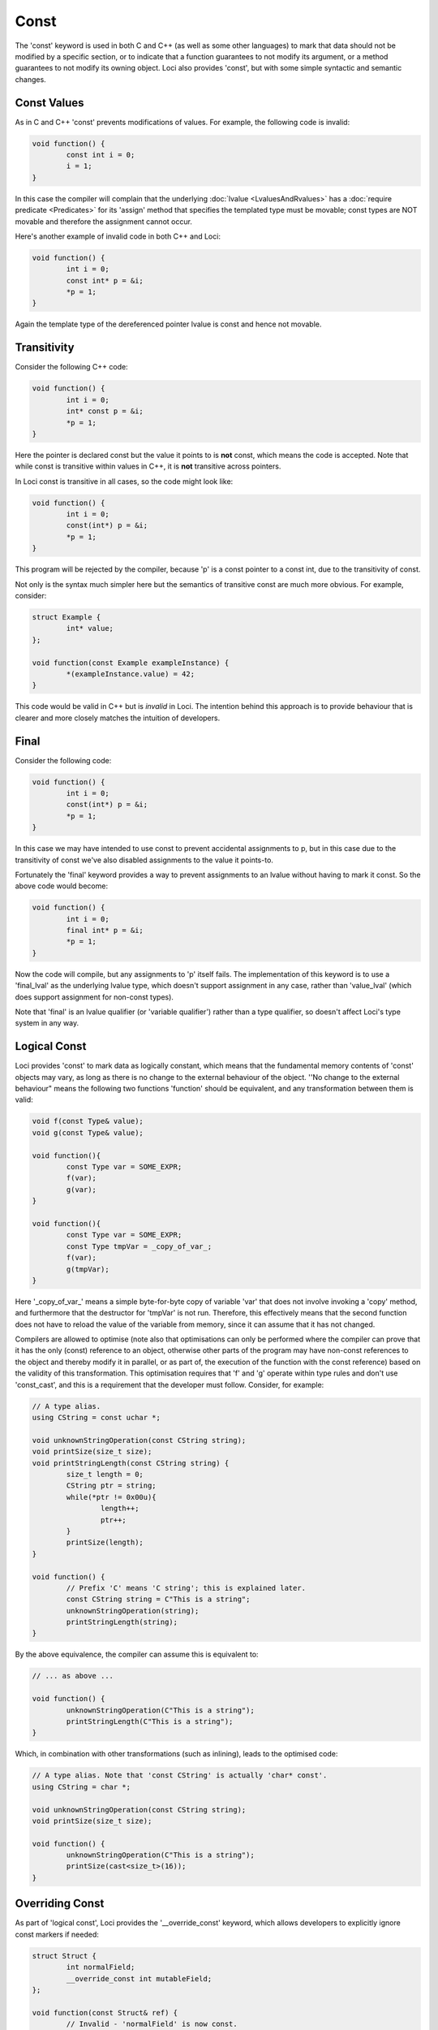 Const
=====

The 'const' keyword is used in both C and C++ (as well as some other languages) to mark that data should not be modified by a specific section, or to indicate that a function guarantees to not modify its argument, or a method guarantees to not modify its owning object. Loci also provides 'const', but with some simple syntactic and semantic changes.

Const Values
------------

As in C and C++ 'const' prevents modifications of values. For example, the following code is invalid:

.. code-block:: c++

	void function() {
		const int i = 0;
		i = 1;
	}

In this case the compiler will complain that the underlying :doc:`lvalue <LvaluesAndRvalues>` has a :doc:`require predicate <Predicates>` for its 'assign' method that specifies the templated type must be movable; const types are NOT movable and therefore the assignment cannot occur.

Here's another example of invalid code in both C++ and Loci:

.. code-block:: c++

	void function() {
		int i = 0;
		const int* p = &i;
		*p = 1;
	}

Again the template type of the dereferenced pointer lvalue is const and hence not movable.

Transitivity
------------

Consider the following C++ code:

.. code-block:: c++

	void function() {
		int i = 0;
		int* const p = &i;
		*p = 1;
	}

Here the pointer is declared const but the value it points to is **not** const, which means the code is accepted. Note that while const is transitive within values in C++, it is **not** transitive across pointers.

In Loci const is transitive in all cases, so the code might look like:

.. code-block:: c++

	void function() {
		int i = 0;
		const(int*) p = &i;
		*p = 1;
	}

This program will be rejected by the compiler, because 'p' is a const pointer to a const int, due to the transitivity of const.

Not only is the syntax much simpler here but the semantics of transitive const are much more obvious. For example, consider:

.. code-block:: c++

	struct Example {
		int* value;
	};
	
	void function(const Example exampleInstance) {
		*(exampleInstance.value) = 42;
	}

This code would be valid in C++ but is *invalid* in Loci. The intention behind this approach is to provide behaviour that is clearer and more closely matches the intuition of developers.

Final
-----

Consider the following code:

.. code-block:: c++

	void function() {
		int i = 0;
		const(int*) p = &i;
		*p = 1;
	}

In this case we may have intended to use const to prevent accidental assignments to p, but in this case due to the transitivity of const we've also disabled assignments to the value it points-to.

Fortunately the 'final' keyword provides a way to prevent assignments to an lvalue without having to mark it const. So the above code would become:

.. code-block:: c++

	void function() {
		int i = 0;
		final int* p = &i;
		*p = 1;
	}

Now the code will compile, but any assignments to 'p' itself fails. The implementation of this keyword is to use a 'final_lval' as the underlying lvalue type, which doesn't support assignment in any case, rather than 'value_lval' (which does support assignment for non-const types).

Note that 'final' is an lvalue qualifier (or 'variable qualifier') rather than a type qualifier, so doesn't affect Loci's type system in any way.

Logical Const
-------------

Loci provides 'const' to mark data as logically constant, which means that the fundamental memory contents of 'const' objects may vary, as long as there is no change to the external behaviour of the object. ''No change to the external behaviour" means the following two functions 'function' should be equivalent, and any transformation between them is valid:

.. code-block:: c++

	void f(const Type& value);
	void g(const Type& value);
	
	void function(){
		const Type var = SOME_EXPR;
		f(var);
		g(var);
	}
	
	void function(){
		const Type var = SOME_EXPR;
		const Type tmpVar = _copy_of_var_;
		f(var);
		g(tmpVar);
	}

Here '_copy_of_var_' means a simple byte-for-byte copy of variable 'var' that does not involve invoking a 'copy' method, and furthermore that the destructor for 'tmpVar' is not run. Therefore, this effectively means that the second function does not have to reload the value of the variable from memory, since it can assume that it has not changed.

Compilers are allowed to optimise (note also that optimisations can only be performed where the compiler can prove that it has the only (const) reference to an object, otherwise other parts of the program may have non-const references to the object and thereby modify it in parallel, or as part of, the execution of the function with the const reference) based on the validity of this transformation. This optimisation requires that 'f' and 'g' operate within type rules and don't use 'const_cast', and this is a requirement that the developer must follow. Consider, for example:

.. code-block:: c++

	// A type alias.
	using CString = const uchar *;
	
	void unknownStringOperation(const CString string);
	void printSize(size_t size);
	void printStringLength(const CString string) {
		size_t length = 0;
		CString ptr = string;
		while(*ptr != 0x00u){
			length++;
			ptr++;
		}
		printSize(length);
	}
	
	void function() {
		// Prefix 'C' means 'C string'; this is explained later.
		const CString string = C"This is a string";
		unknownStringOperation(string);
		printStringLength(string);
	}

By the above equivalence, the compiler can assume this is equivalent to:

.. code-block:: c++

	// ... as above ...
	
	void function() {
		unknownStringOperation(C"This is a string");
		printStringLength(C"This is a string");
	}

Which, in combination with other transformations (such as inlining), leads to the optimised code:

.. code-block:: c++

	// A type alias. Note that 'const CString' is actually 'char* const'.
	using CString = char *;
	
	void unknownStringOperation(const CString string);
	void printSize(size_t size);
	
	void function() {
		unknownStringOperation(C"This is a string");
		printSize(cast<size_t>(16));
	}

Overriding Const
----------------

As part of 'logical const', Loci provides the '__override_const' keyword, which allows developers to explicitly ignore const markers if needed:

.. code-block:: c++

	struct Struct {
		int normalField;
		__override_const int mutableField;
	};
	
	void function(const Struct& ref) {
		// Invalid - 'normalField' is now const.
		ref.normalField = 1;
		
		// Valid - mutable keyword overrides const.
		ref.mutableField = 1;
	}

Following the rules of logical const, '__override_const' should only ever be used when it has no effect on the external behaviour of an object. Again, this means the above transformation should apply. And since optimisations occur based on const, it is important that developers only use '__override_const' when absolutely necessary and ensure correctness when it is used.

A good example of its correct use would be in a reference counting smart pointer class, in which the reference count field can (and should) be marked as '__override_const'. Considering the transformation above once again, it doesn't matter whether 'f' modifies the reference count (it could, for example, create a copy of the smart pointer and store it somewhere, increasing the reference count), because 'g' only depends on a count greater than 0 (and the reference counting invariant is intended to ensure that is always true until the last smart pointer object is destroyed).

Marking class member variable mutexes as '__override_const' is another example of a good use of the keyword, since 'lock' and 'unlock' methods modify the external behaviour of the mutexfootnote{Consider calling 'lock' twice in a row, without calling 'unlock'.} and therefore require it to be non-const, but any object that contains a mutex to handle races uses it in a way that does not affect its external behaviour (i.e. the above transformation is valid):

.. code-block:: c++

	class Mutex {
		void lock();
		void unlock();
	}
	
	class Lock(Mutex& mutex) {
		static create(Mutex& mutex) {
			mutex.lock();
			return @(mutex);
		}
		
		~ {
			@mutex.unlock();
		}
	}
	
	class CustomType(__override_const Mutex mutex, Type value){
		// ...
		
		void setValue(Type value) {
			auto lock = Lock(@mutex);
			@value = value;
		}
		
		int getValue() const {
			// 'Lock' object will call 'lock'
			// and 'unlock' on the mutex.
			auto lock = Lock(@mutex);
			return @value;
		}
	}

Methods
-------

Methods can be marked as 'const' to indicate they do not modify their owning object, as used above. Here's another example:

.. code-block:: c++

	class ClassObject {
		void normalMethod();
		void constMethod() const;
	}
	
	void f(const ClassObject& object){
		// Invalid - non-const method cannot
		// be called on const object.
		object.normalMethod();
		
		// Valid.
		object.constMethod();
	}

It's possible to specify a :doc:`predicate <Predicates>` within the const declaration. For example:

.. code-block:: c++

	template <bool IsConst>
	class ClassObject {
		void method() const(IsConst);
	}

Casting Const Away
------------------

Const can be cast away if needed with 'const_cast', but doing so could be very dangerous, since the compiler may be performing transformations as above. This means that the only valid use for const_cast is to modify the type of a pointer to support an API that fails to use 'const', but it is guaranteed that the API does not modify the object:

.. code-block:: c++

	void doSomething(int i);
	
	void oldAPI(int* i) {
		doSomething(*i);
	}
	
	void f(const(int*) i) {
		oldAPI(const_cast<int *>(i));
	}


